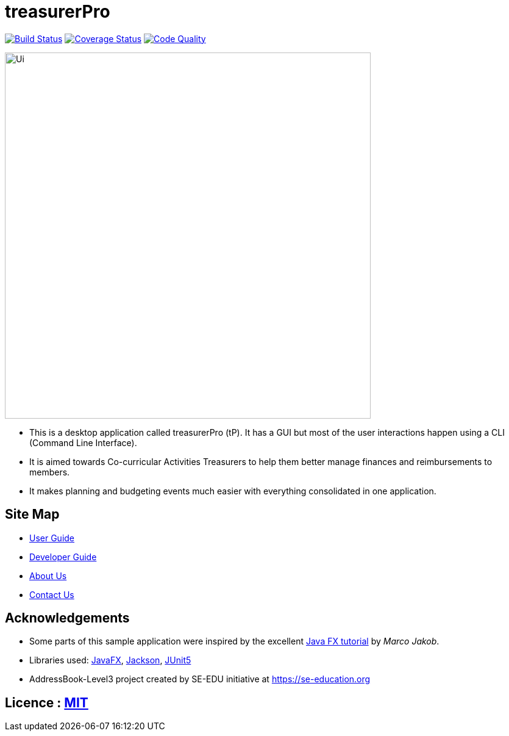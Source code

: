 = treasurerPro
ifdef::env-github,env-browser[:relfileprefix: docs/]

https://travis-ci.com/AY1920S1-CS2103T-T13-3/main[image:https://travis-ci.com/AY1920S1-CS2103T-T13-3/main.svg?branch=master[Build Status]]
https://coveralls.io/github/AY1920S1-CS2103T-T13-3/main?branch=master[image:https://coveralls.io/repos/github/AY1920S1-CS2103T-T13-3/main/badge.svg?branch=master[Coverage Status]]
https://www.codacy.com/manual/treasurerPro/main?utm_source=github.com&amp;utm_medium=referral&amp;utm_content=AY1920S1-CS2103T-T13-3/main&amp;utm_campaign=Badge_Grade[image:https://api.codacy.com/project/badge/Grade/909d4a6818bd4f2489d1ad4a2bee4408[Code Quality]]

ifdef::env-github[]
image::docs/images/Ui.png[width="600"]
endif::[]

ifndef::env-github[]
image::images/Ui.png[width="600"]
endif::[]

* This is a desktop application called treasurerPro (tP).
It has a GUI but most of the user interactions happen using a CLI (Command Line Interface).
* It is aimed towards Co-curricular Activities Treasurers to help them better manage finances and reimbursements to members.
* It makes planning and budgeting events much easier with everything consolidated in one application.

== Site Map

* <<UserGuide#, User Guide>>
* <<DeveloperGuide#, Developer Guide>>
* <<AboutUs#, About Us>>
* <<ContactUs#, Contact Us>>

== Acknowledgements

* Some parts of this sample application were inspired by the excellent http://code.makery.ch/library/javafx-8-tutorial/[Java FX tutorial] by _Marco Jakob_.
* Libraries used: https://openjfx.io/[JavaFX], https://github.com/FasterXML/jackson[Jackson], https://github.com/junit-team/junit5[JUnit5]
* AddressBook-Level3 project created by SE-EDU initiative at https://se-education.org

== Licence : link:LICENSE[MIT]
